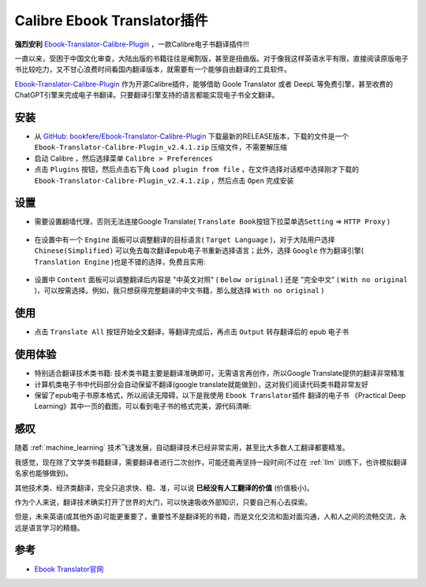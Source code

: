 .. _calibre_ebook_translator:

===============================
Calibre Ebook Translator插件
===============================

**强烈安利** `Ebook-Translator-Calibre-Plugin <https://github.com/bookfere/Ebook-Translator-Calibre-Plugin>`_ ，一款Calibre电子书翻译插件!!!

一直以来，受困于中国文化审查，大陆出版的书籍往往是阉割版，甚至是扭曲版。对于像我这样英语水平有限，直接阅读原版电子书比较吃力，又不甘心浪费时间看国内翻译版本，就需要有一个能够自由翻译的工具软件。

`Ebook-Translator-Calibre-Plugin <https://github.com/bookfere/Ebook-Translator-Calibre-Plugin>`_ 作为开源Calibre插件，能够借助 Goole Translator 或者 DeepL 等免费引擎，甚至收费的ChatGPT引擎来完成电子书翻译。只要翻译引擎支持的语言都能实现电子书全文翻译。

安装
=====

- 从 `GitHub: bookfere/Ebook-Translator-Calibre-Plugin <https://github.com/bookfere/Ebook-Translator-Calibre-Plugin>`_ 下载最新的RELEASE版本，下载的文件是一个 ``Ebook-Translator-Calibre-Plugin_v2.4.1.zip`` 压缩文件，不需要解压缩

- 启动 Calibre ，然后选择菜单 ``Calibre > Preferences``
- 点击 ``Plugins`` 按钮，然后点击右下角 ``Load plugin from file`` ，在文件选择对话框中选择刚才下载的 ``Ebook-Translator-Calibre-Plugin_v2.4.1.zip`` ，然后点击 ``Open`` 完成安装

.. figure:: ../../../_static/devops/docs/kindle/epub-translator_preferences_plugin.png

.. figure:: ../../../_static/devops/docs/kindle/epub-translator_preferences_plugin_from_file.png

设置
=====

- 需要设置翻墙代理，否则无法连接Google Translate( ``Translate Book按钮下拉菜单选Setting`` => ``HTTP Proxy`` )

.. figure:: ../../../_static/devops/docs/kindle/epub-translator_setting.png

.. figure:: ../../../_static/devops/docs/kindle/epub-translator_setting_proxy.png

- 在设置中有一个 ``Engine`` 面板可以调整翻译的目标语言( ``Target Language`` )，对于大陆用户选择 ``Chinese(Simplified)`` 可以免去每次翻译epub电子书重新选择语言；此外，选择 ``Google`` 作为翻译引擎( ``Translation Engine`` )也是不错的选择，免费且实用:

.. figure:: ../../../_static/devops/docs/kindle/epub-translator_setting_engine.png

- 设置中 ``Content`` 面板可以调整翻译后内容是 "中英文对照" ( ``Below original`` ) 还是 "完全中文" ( ``With no original`` )，可以按需选择。例如，我只想获得完整翻译的中文书籍，那么就选择 ``With no original`` )

.. figure:: ../../../_static/devops/docs/kindle/epub-translator_setting_content.png

使用
=======

- 点击 ``Translate All`` 按钮开始全文翻译，等翻译完成后，再点击 ``Output`` 转存翻译后的 epub 电子书

.. figure:: ../../../_static/devops/docs/kindle/epub-translator_processing.png

使用体验
==========

- 特别适合翻译技术类书籍: 技术类书籍主要是翻译准确即可，无需语言再创作，所以Google Translate提供的翻译非常精准
- 计算机类电子书中代码部分会自动保留不翻译(google translate就能做到)，这对我们阅读代码类书籍非常友好
- 保留了epub电子书原本格式，所以阅读无障碍，以下是我使用 ``Ebook Translator插件`` 翻译的电子书 《Practical Deep Learning》其中一页的截图，可以看到电子书的格式完美，源代码清晰:

.. figure:: ../../../_static/devops/docs/kindle/epub-translator_example.png

感叹
======

随着 :ref:`machine_learning` 技术飞速发展，自动翻译技术已经非常实用，甚至比大多数人工翻译都要精准。

我感觉，现在除了文学类书籍翻译，需要翻译者进行二次创作，可能还能再坚持一段时间(不过在 :ref:`llm` 训练下，也许模拟翻译名家也能够做到)。

其他技术类、经济类翻译，完全只追求快、稳、准，可以说 **已经没有人工翻译的价值** (价值极小)。

作为个人来说，翻译技术确实打开了世界的大门，可以快速吸收外部知识，只要自己有心去探索。

但是，未来英语(或其他外语)可能更重要了，重要性不是翻译死的书籍，而是文化交流和面对面沟通，人和人之间的流畅交流，永远是语言学习的精髓。

参考
======

- `Ebook Translator官网 <https://translator.bookfere.com/>`_
